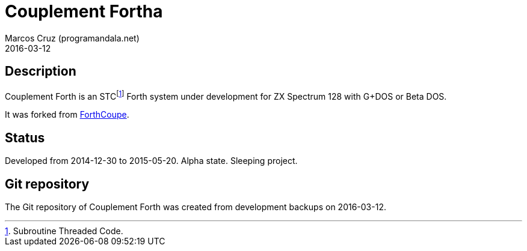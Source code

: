 = Couplement Fortha
:author: Marcos Cruz (programandala.net)
:revdate: 2016-03-12

== Description

Couplement Forth is an STCfootnote:[Subroutine Threaded Code.] Forth
system under development for ZX Spectrum 128 with G+DOS or Beta DOS.

It was forked from
http://programandala.net/en.program.forthcoupe.html[ForthCoupe].

== Status

Developed from 2014-12-30 to 2015-05-20.  Alpha state. Sleeping
project.

== Git repository

The Git repository of Couplement Forth was created from development
backups on 2016-03-12.
